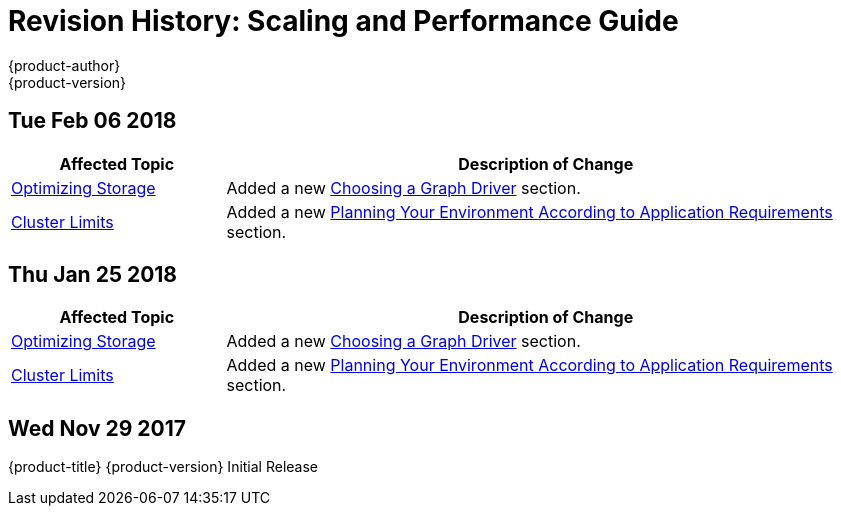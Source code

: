 [[architecture-revhistory-scaling-performance]]
= Revision History: Scaling and Performance Guide
{product-author}
{product-version}
:data-uri:
:icons:
:experimental:

// do-release: revhist-tables
== Tue Feb 06 2018

// tag::scaling_performance_tue_feb_06_2018[]
[cols="1,3",options="header"]
|===

|Affected Topic |Description of Change
//Tue Feb 06 2018
|xref:../scaling_performance/optimizing_storage.adoc#scaling-performance-optimizing-storage[Optimizing Storage]
|Added a new xref:../scaling_performance/optimizing_storage.adoc#choosing-a-graph-driver[Choosing a Graph Driver] section.

|xref:../scaling_performance/cluster_limits.adoc#scaling-performance-cluster-limits[Cluster Limits]
|Added a new xref:../scaling_performance/cluster_limits.adoc#scaling-performance-planning-your-environment-according-to-application-requirements[Planning Your Environment According to Application Requirements] section.



|===

// end::scaling_performance_tue_feb_06_2018[]
== Thu Jan 25 2018

// tag::scaling_performance_thu_jan_25_2018[]
[cols="1,3",options="header"]
|===

|Affected Topic |Description of Change
//Thu Jan 25 2018
|xref:../scaling_performance/optimizing_storage.adoc#scaling-performance-optimizing-storage[Optimizing Storage]
|Added a new xref:../scaling_performance/optimizing_storage.adoc#choosing-a-graph-driver[Choosing a Graph Driver] section.

|xref:../scaling_performance/cluster_limits.adoc#scaling-performance-cluster-limits[Cluster Limits]
|Added a new xref:../scaling_performance/cluster_limits.adoc#scaling-performance-planning-your-environment-according-to-application-requirements[Planning Your Environment According to Application Requirements] section.



|===

// end::scaling_performance_thu_jan_25_2018[]
== Wed Nov 29 2017

{product-title} {product-version} Initial Release
